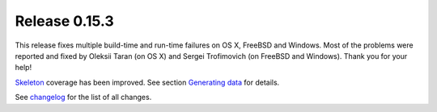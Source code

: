 ==============
Release 0.15.3
==============

This release fixes multiple build-time and run-time failures on OS X, FreeBSD and Windows.
Most of the problems were reported and fixed by Oleksii Taran (on OS X)
and Sergei Trofimovich (on FreeBSD and Windows).
Thank you for your help!

`Skeleton <../../manual/features/skeleton/skeleton.html>`_ coverage has been improved.
See section `Generating data <../../manual/features/skeleton/skeleton.html#generating-data>`_ for details.

See `changelog <../changelog/changelog.html>`_ for the list of all changes.

